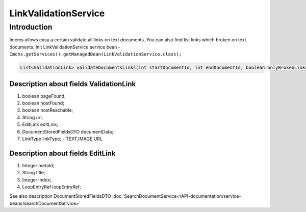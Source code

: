 LinkValidationService
=====================


Introduction
------------
Imcms allows easy a certain validate all links on text documents. You can also find list links which broken on text
documents.
Init LinkValidationService service bean -  ``Imcms.getServices().getManagedBean(LinkValidationService.class);``

.. code-block:: java

    List<ValidationLink> validateDocumentsLinks(int startDocumentId, int endDocumentId, boolean onlyBrokenLinks);


Description about fields ValidationLink
"""""""""""""""""""""""""""""""""""""""
#.     boolean pageFound;
#.     boolean hostFound;
#.     boolean hostReachable;
#.     String url;
#.     EditLink editLink;
#.     DocumentStoredFieldsDTO documentData;
#.     LinkType linkType; -  TEXT,IMAGE,URL


Description about fields EditLink
"""""""""""""""""""""""""""""""""
#.     Integer metaId;
#.     String title;
#.     Integer index;
#.     LoopEntryRef loopEntryRef;

.. note::
See also description DocumentStoredFieldsDTO :doc:`SearchDocumentService</API-documentation/service-beans/searchDocumentService>`

